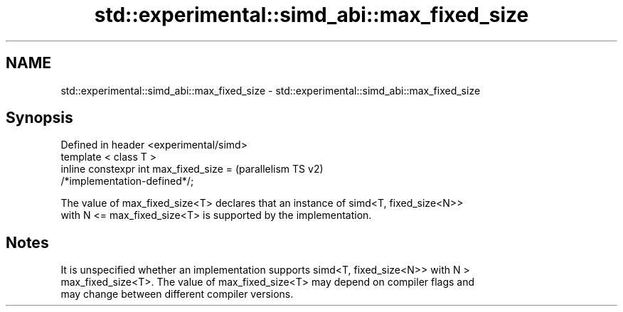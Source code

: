 .TH std::experimental::simd_abi::max_fixed_size 3 "2022.07.31" "http://cppreference.com" "C++ Standard Libary"
.SH NAME
std::experimental::simd_abi::max_fixed_size \- std::experimental::simd_abi::max_fixed_size

.SH Synopsis
   Defined in header <experimental/simd>
   template < class T >
   inline constexpr int max_fixed_size =                            (parallelism TS v2)
   /*implementation-defined*/;

   The value of max_fixed_size<T> declares that an instance of simd<T, fixed_size<N>>
   with N <= max_fixed_size<T> is supported by the implementation.

.SH Notes

   It is unspecified whether an implementation supports simd<T, fixed_size<N>> with N >
   max_fixed_size<T>. The value of max_fixed_size<T> may depend on compiler flags and
   may change between different compiler versions.
